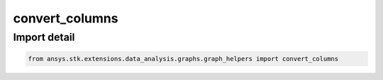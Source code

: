 convert_columns
===============

.. py:function:: convert_columns(dataframe: ~pandas.DataFrame, numerical_column_list: ~list, date_column_list: ~list) -> ~pandas.DataFrame
    :canonical: ansys.stk.extensions.data_analysis.graphs.graph_helpers.convert_columns

    Convert numerical and time columns in a pandas dataframe.



    :Parameters:

        **dataframe** : :obj:`~pandas.DataFrame`
        The dataframe containing the data.

        **numerical_column_list** : :obj:`~list`
        The list of dataframe columns with numerical values.

        **date_column_list** : :obj:`~list`
        The list of dataframe columns with time values.



    :Returns:

        :obj:`~pandas.DataFrame`
        The dataframe with converted columns.


.. py:currentmodule:: convert_columns


Import detail
-------------

.. code-block:: python

    from ansys.stk.extensions.data_analysis.graphs.graph_helpers import convert_columns


